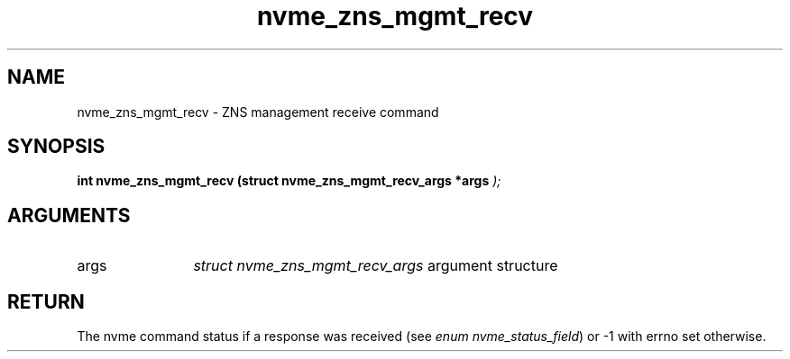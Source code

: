 .TH "nvme_zns_mgmt_recv" 9 "nvme_zns_mgmt_recv" "January 2023" "libnvme API manual" LINUX
.SH NAME
nvme_zns_mgmt_recv \- ZNS management receive command
.SH SYNOPSIS
.B "int" nvme_zns_mgmt_recv
.BI "(struct nvme_zns_mgmt_recv_args *args "  ");"
.SH ARGUMENTS
.IP "args" 12
\fIstruct nvme_zns_mgmt_recv_args\fP argument structure
.SH "RETURN"
The nvme command status if a response was received (see
\fIenum nvme_status_field\fP) or -1 with errno set otherwise.
